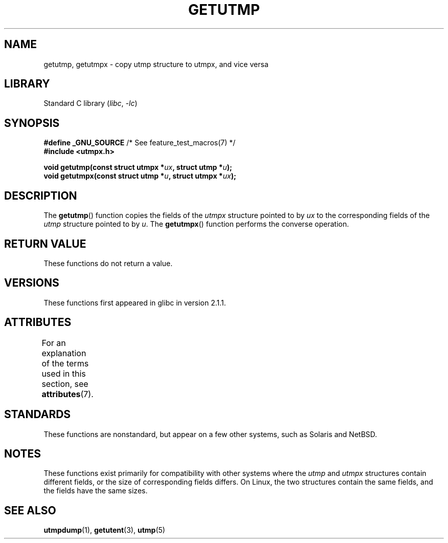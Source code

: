 .\" Copyright (c) 2008, Linux Foundation, written by Michael Kerrisk
.\"     <mtk.manpages@gmail.com>
.\"
.\" SPDX-License-Identifier: Linux-man-pages-copyleft
.\"
.TH GETUTMP 3 2021-03-22 "Linux man-pages (unreleased)"
.SH NAME
getutmp, getutmpx \- copy utmp structure to utmpx, and vice versa
.SH LIBRARY
Standard C library
.RI ( libc ", " \-lc )
.SH SYNOPSIS
.nf
.BR "#define _GNU_SOURCE" "             /* See feature_test_macros(7) */"
.B #include <utmpx.h>
.PP
.BI "void getutmp(const struct utmpx *" ux ", struct utmp *" u );
.BI "void getutmpx(const struct utmp *" u ", struct utmpx *" ux );
.fi
.SH DESCRIPTION
The
.BR getutmp ()
function copies the fields of the
.I utmpx
structure pointed to by
.I ux
to the corresponding fields of the
.I utmp
structure pointed to by
.IR u .
The
.BR getutmpx ()
function performs the converse operation.
.SH RETURN VALUE
These functions do not return a value.
.SH VERSIONS
These functions first appeared in glibc in version 2.1.1.
.SH ATTRIBUTES
For an explanation of the terms used in this section, see
.BR attributes (7).
.ad l
.nh
.TS
allbox;
lbx lb lb
l l l.
Interface	Attribute	Value
T{
.BR getutmp (),
.BR getutmpx ()
T}	Thread safety	MT-Safe
.TE
.hy
.ad
.sp 1
.SH STANDARDS
These functions are nonstandard, but appear on a few other systems,
such as Solaris and NetBSD.
.SH NOTES
These functions exist primarily for compatibility with other
systems where the
.I utmp
and
.I utmpx
structures contain different fields,
or the size of corresponding fields differs.
.\" e.g., on Solaris, the utmpx structure is rather larger than utmp.
On Linux, the two structures contain the same fields,
and the fields have the same sizes.
.SH SEE ALSO
.BR utmpdump (1),
.BR getutent (3),
.BR utmp (5)
